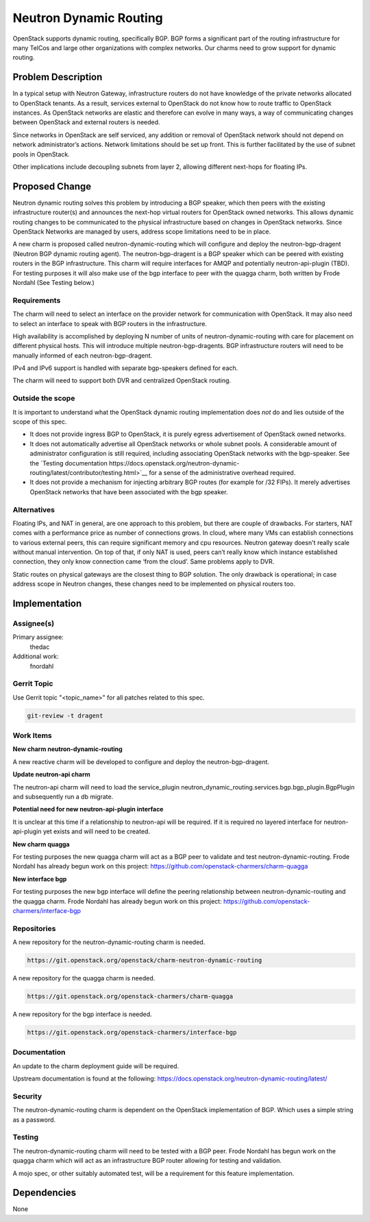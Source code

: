 ..
  Copyright 2018, Canonical UK

  This work is licensed under a Creative Commons Attribution 3.0
  Unported License.
  http://creativecommons.org/licenses/by/3.0/legalcode

..
  This template should be in ReSTructured text. Please do not delete
  any of the sections in this template.  If you have nothing to say
  for a whole section, just write: "None". For help with syntax, see
  http://sphinx-doc.org/rest.html To test out your formatting, see
  http://www.tele3.cz/jbar/rest/rest.html

===============================
Neutron Dynamic Routing
===============================

OpenStack supports dynamic routing, specifically BGP. BGP forms a significant
part of the routing infrastructure for many TelCos and large other
organizations with complex networks. Our charms need to grow support for
dynamic routing.


Problem Description
===================

In a typical setup with Neutron Gateway, infrastructure routers do not have
knowledge of the private networks allocated to OpenStack tenants. As a result,
services external to OpenStack do not know how to route traffic to OpenStack
instances. As OpenStack networks are elastic and therefore can evolve in many
ways, a way of communicating changes between OpenStack and external routers is
needed.

Since networks in OpenStack are self serviced, any addition or removal of
OpenStack network should not depend on network administrator’s actions.
Network limitations should be set up front. This is further facilitated by
the use of subnet pools in OpenStack.

Other implications include decoupling subnets from layer 2, allowing different
next-hops for floating IPs.


Proposed Change
===============

Neutron dynamic routing solves this problem by introducing a BGP speaker, which
then peers with the existing infrastructure router(s) and announces the
next-hop virtual routers for OpenStack owned networks. This allows dynamic
routing changes to be communicated to the physical infrastructure based on
changes in OpenStack networks. Since OpenStack Networks are managed by users,
address scope limitations need to be in place.

A new charm is proposed called neutron-dynamic-routing which will configure and
deploy the neutron-bgp-dragent (Neutron BGP dynamic routing agent). The
neutron-bgp-dragent is a BGP speaker which can be peered with existing routers
in the BGP infrastructure. This charm will require interfaces for AMQP and
potentially neutron-api-plugin (TBD). For testing purposes it will also make
use of the bgp interface to peer with the quagga charm, both written by Frode
Nordahl (See Testing below.)

Requirements
------------

The charm will need to select an interface on the provider network for
communication with OpenStack. It may also need to select an interface to speak
with BGP routers in the infrastructure.

High availability is accomplished by deploying N number of units of
neutron-dynamic-routing with care for placement on different physical hosts.
This will introduce multiple neutron-bgp-dragents. BGP infrastructure routers
will need to be manually informed of each neutron-bgp-dragent.

IPv4 and IPv6 support is handled with separate bgp-speakers defined for each.

The charm will need to support both DVR and centralized OpenStack routing.

Outside the scope
-----------------

It is important to understand what the OpenStack dynamic routing implementation
does *not* do and lies outside of the scope of this spec.

* It does not provide ingress BGP to OpenStack, it is purely egress
  advertisement of OpenStack owned networks.
* It does not automatically advertise all OpenStack networks or whole subnet
  pools. A considerable amount of administrator configuration is still
  required, including associating OpenStack networks with the bgp-speaker. See
  the `Testing documentation https://docs.openstack.org/neutron-dynamic-routing/latest/contributor/testing.html>`__
  for a sense of the administrative overhead required.
* It does not provide a mechanism for injecting arbitrary BGP routes (for
  example for /32 FIPs). It merely advertises OpenStack networks that have been
  associated with the bgp speaker.

Alternatives
------------

Floating IPs, and NAT in general, are one approach to this problem, but there
are couple of drawbacks. For starters, NAT comes with a performance price as
number of connections grows. In cloud, where many VMs can establish connections
to various external peers, this can require significant memory and cpu
resources. Neutron gateway doesn't really scale without manual intervention. On
top of that, if only NAT is used, peers can’t really know which instance
established connection, they only know connection came ‘from the cloud’.
Same problems apply to DVR.

Static routes on physical gateways are the closest thing to BGP solution. The
only drawback is operational; in case address scope in Neutron changes, these
changes need to be implemented on physical routers too.


Implementation
==============

Assignee(s)
-----------

Primary assignee:
  thedac

Additional work:
  fnordahl

Gerrit Topic
------------

Use Gerrit topic "<topic_name>" for all patches related to this spec.

.. code-block:: bash

    git-review -t dragent

Work Items
----------

**New charm neutron-dynamic-routing**

A new reactive charm will be developed to configure and deploy the
neutron-bgp-dragent.

**Update neutron-api charm**

The neutron-api charm will need to load the service_plugin
neutron_dynamic_routing.services.bgp.bgp_plugin.BgpPlugin and subsequently run
a db migrate.

**Potential need for new neutron-api-plugin interface**

It is unclear at this time if a relationship to neutron-api will be required.
If it is required no layered interface for neutron-api-plugin yet exists and
will need to be created.

**New charm quagga**

For testing purposes the new quagga charm will act as a BGP peer to validate
and test neutron-dynamic-routing. Frode Nordahl has already begun work on this
project: https://github.com/openstack-charmers/charm-quagga

**New interface bgp**

For testing purposes the new bgp interface will define the peering relationship
between neutron-dynamic-routing and the quagga charm. Frode Nordahl has already
begun work on this project: https://github.com/openstack-charmers/interface-bgp


Repositories
------------

A new repository for the neutron-dynamic-routing charm is needed.

.. code-block:: bash

    https://git.openstack.org/openstack/charm-neutron-dynamic-routing

A new repository for the quagga charm is needed.

.. code-block:: bash

    https://git.openstack.org/openstack-charmers/charm-quagga

A new repository for the bgp interface is needed.

.. code-block:: bash

    https://git.openstack.org/openstack-charmers/interface-bgp


Documentation
-------------

An update to the charm deployment guide will be required.

Upstream documentation is found at the following:
https://docs.openstack.org/neutron-dynamic-routing/latest/

Security
--------

The neutron-dynamic-routing charm is dependent on the OpenStack implementation
of BGP. Which uses a simple string as a password.

Testing
-------

The neutron-dynamic-routing charm will need to be tested with a BGP peer. Frode
Nordahl has begun work on the quagga charm which will act as an infrastructure
BGP router allowing for testing and validation.

A mojo spec, or other suitably automated test, will be a requirement for this
feature implementation.


Dependencies
============

None
